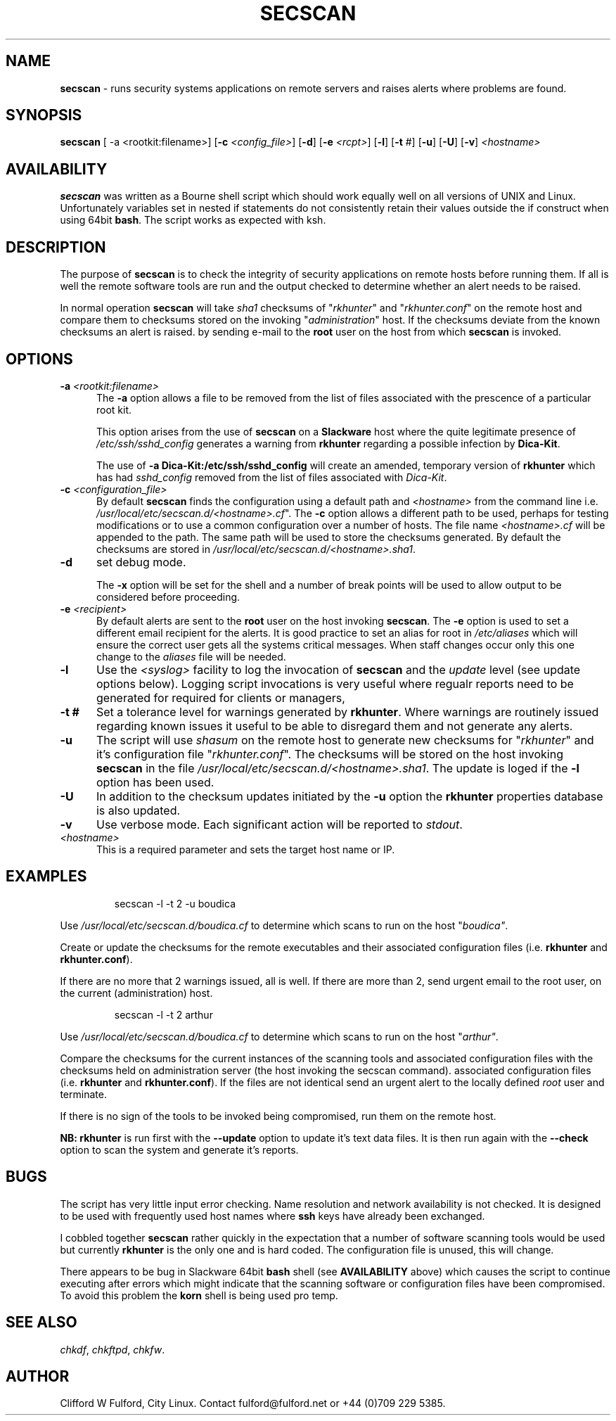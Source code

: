 .TH SECSCAN 8l "1 October rsecscan
.SH NAME
.B secscan
- runs security systems applications on remote servers and raises alerts
where problems are found. 
.SH SYNOPSIS
\fBsecscan\fR [ -a <rootkit:filename>] [\fB-c \fI<config_file>\fR] [\fB-d\fR] [\fB-e \fI<rcpt>\fR]
[\fB-l\fR] [\fB-t\fR #] [\fB-u\fR] [\fB-U\fR] [\fB-v\fR] \fI<hostname>\fR
.SH AVAILABILITY
.B secscan
was written as a Bourne shell script which should work equally well on all
versions of UNIX
and Linux. Unfortunately variables set in nested if statements do not
consistently retain their values outside the if construct when using 64bit
.BR bash .
The script works as expected with ksh.
.SH DESCRIPTION
The purpose of
.B secscan
is to check the integrity of security applications 
on remote hosts before running them. If all is well the remote  
software tools are run and the output checked to determine whether an 
alert needs to be raised.
.LP
In normal operation 
.B secscan
will take 
.I sha1
checksums of "\fIrkhunter\fR" and "\fIrkhunter.conf\fR" on the remote host
and compare them to checksums stored on the invoking "\fIadministration\fR"
host. If the checksums deviate from the known checksums an alert is raised.
by sending e-mail to the
.B root
user on the host from which
.B secscan
is invoked.
.SH OPTIONS
.TP 5
\fB-a \fI<rootkit:filename>\fR
.br
The 
.B -a
option allows a file to be removed from the list of files associated with the
prescence of a particular root kit.
.IP
This option arises from the use of
.B secscan
on a
.B Slackware
host where the quite legitimate presence of 
.I "/etc/ssh/sshd_config"
generates a warning from
.B rkhunter
regarding a possible infection by 
.BR Dica-Kit .
.IP
The use of 
.B -a Dica-Kit:/etc/ssh/sshd_config
will create an amended, temporary version of
.B rkhunter
which has had 
.I sshd_config
removed from the list of files associated with
.IR Dica-Kit .
.TP 5
\fB-c \fI<configuration_file>\fR
.br
By default 
.B secscan
finds the configuration using a default path and
.I <hostname>
from the command line i.e.
\fI/usr/local/etc/secscan.d/<hostname>.cf\fR". The 
.B -c
option allows a different path to be used, perhaps for testing modifications
or to use a common configuration over a number of hosts. The file name
.I <hostname>.cf
will be appended to the path. The same path will be used to store the
checksums generated. By default the checksums are stored in
\fI/usr/local/etc/secscan.d/<hostname>.sha1\fR.
.TP 5
.B -d
set debug mode.
.IP
The
.B -x 
option will be set for the shell and a number of break points will be used to
allow output to be considered before proceeding.
.TP 5
\fB-e\fI <recipient>\fR
.br
By default alerts are sent to the
.B root
user on the host invoking
.BR secscan .
The 
.B -e
option is used to set a different email recipient for the alerts. It is good
practice to set an alias for root in 
.I /etc/aliases
which will ensure the correct user gets all the systems critical messages.
When staff changes occur only this one change to the \fIaliases\fR file will
be needed.
.TP 5
.B -l
Use the  
.I <syslog>
facility to log the invocation of
.B secscan 
and the 
.I update
level (see update options below). Logging script invocations is very useful
where regualr reports need to be generated for required for clients or managers,
.TP 5
\fB-t #\fR
Set a tolerance level for warnings generated by 
.BR rkhunter .
Where warnings are routinely issued regarding known issues it useful to be
able to disregard them and not generate any alerts.
.TP 5
.B -u
The script will use 
.I shasum
on the remote host to generate new checksums for "\fIrkhunter\fR" and it's
configuration file "\fIrkhunter.conf\fR". The checksums will 
be stored on the host invoking
.BR secscan 
in the file \fI/usr/local/etc/secscan.d/<hostname>.sha1\fR. The update is
loged if the 
.B -l
option has been used.
.TP 5
.B -U
In addition to the checksum updates initiated by the 
.B -u 
option the
.B rkhunter
properties database is also updated. 
.TP 5
\fB-v\fR
Use verbose mode. Each significant action will be reported to 
.IR stdout .
.TP 5
.I <hostname>
This is a required parameter and sets the target host name or IP.
.SH EXAMPLES
.IP
.nf
.ft CW
secscan -l -t 2 -u  boudica
.fi
.ft R
.LP
Use 
.I /usr/local/etc/secscan.d/boudica.cf
to determine which scans to run on the host "\fIboudica"\fR.
.LP
Create or update the checksums for the remote executables and their
associated configuration files (i.e. 
\fBrkhunter\fR and \fBrkhunter.conf\fR).
.LP
If there are no more that 2 warnings issued, all is well.  If there are
more than 2, send urgent email to the root user, on the current
(administration) host.
.IP
.nf
.ft CW
secscan -l -t 2 arthur
.fi
.ft R
.LP
Use 
.I /usr/local/etc/secscan.d/boudica.cf
to determine which scans to run on the host "\fIarthur"\fR.
.LP
Compare the checksums for the current instances of the scanning tools
and associated configuration files with the checksums held on administration
server (the host invoking the secscan command).
associated configuration files (i.e. 
\fBrkhunter\fR and \fBrkhunter.conf\fR). If the files are not identical
send an urgent alert to the locally defined 
.I root
user and terminate.
.LP
If there is no sign of the tools to be invoked being compromised, run them
on the remote host.
.LP
.B NB:
.B rkhunter
is run first with the 
.B --update
option to update it's text data files. It is then run again with the
.B --check
option to scan the system and generate it's reports.
.SH BUGS
The script has very little input error checking. Name resolution and
network availability is not checked. It is designed to be used
with frequently used host names where
.B ssh 
keys have already been exchanged.
.LP
I cobbled together
.B secscan
rather quickly in the expectation that
a number of software scanning tools would be used but currently 
.B rkhunter
is the only one and is hard coded. The configuration file is unused, this
will change.
.LP
There appears to be bug in Slackware 64bit 
.B bash
shell (see 
.B AVAILABILITY
above) which causes the script to continue executing
after errors which might indicate that the scanning software or configuration
files have been compromised. To avoid this problem the 
.B korn
shell is being used pro temp.
.SH SEE ALSO
.IR chkdf ,
.IR chkftpd ,
.IR chkfw .
.SH AUTHOR
Clifford W Fulford, City Linux. Contact fulford@fulford.net or +44 (0)709 229 5385.

